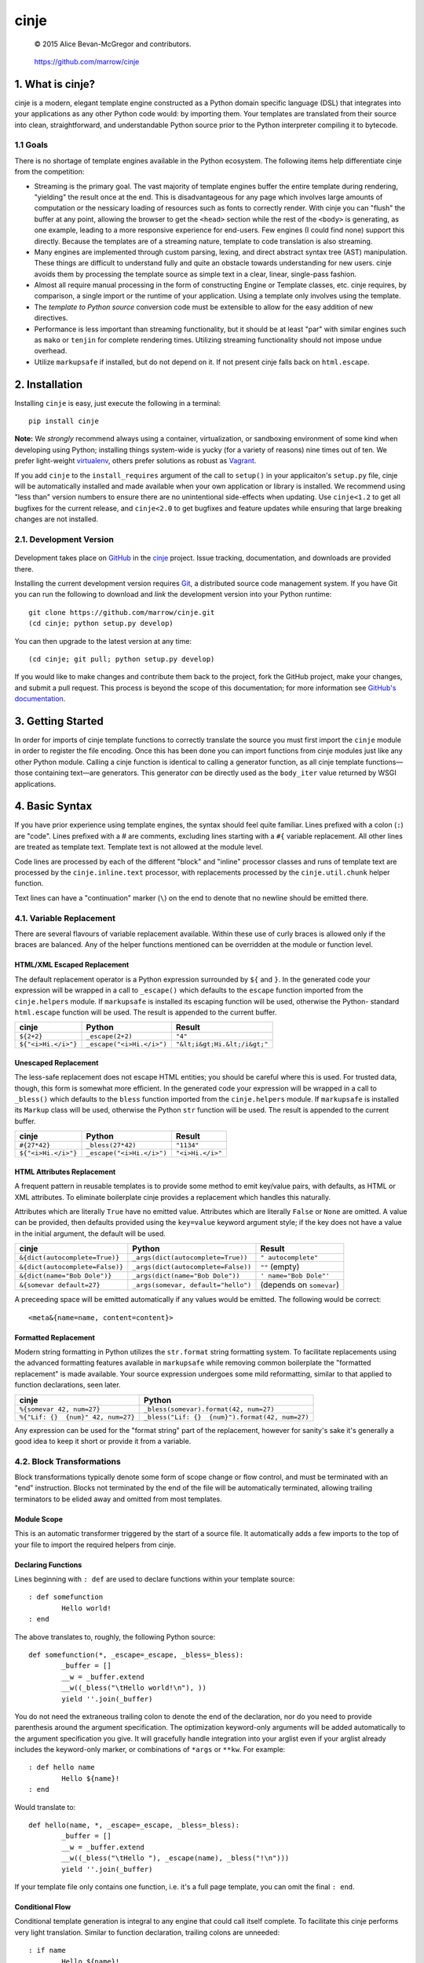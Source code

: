 =====
cinje
=====

    © 2015 Alice Bevan-McGregor and contributors.

..

    https://github.com/marrow/cinje

..

    |latestversion| |downloads| |masterstatus| |mastercover| |issuecount|

1. What is cinje?
=================

cinje is a modern, elegant template engine constructed as a Python domain specific language (DSL) that integrates into
your applications as any other Python code would: by importing them.  Your templates are translated from their source
into clean, straightforward, and understandable Python source prior to the Python interpreter compiling it to bytecode.

1.1 Goals
---------

There is no shortage of template engines available in the Python ecosystem.  The following items help differentiate
cinje from the competition:

* Streaming is the primary goal.  The vast majority of template engines buffer the entire template during rendering,
  "yielding" the result once at the end.  This is disadvantageous for any page which involves large amounts of
  computation or the nessicary loading of resources such as fonts to correctly render.  With cinje you can "flush" the
  buffer at any point, allowing the browser to get the ``<head>`` section while the rest of the ``<body>`` is
  generating, as one example, leading to a more responsive experience for end-users.  Few engines (I could find none)
  support this directly.  Because the templates are of a streaming nature, template to code translation is also
  streaming.
* Many engines are implemented through custom parsing, lexing, and direct abstract syntax tree (AST) manipulation.
  These things are difficult to understand fully and quite an obstacle towards understanding for new users.  cinje
  avoids them by processing the template source as simple text in a clear, linear, single-pass fashion.
* Almost all require manual processing in the form of constructing Engine or Template classes, etc.  cinje requires,
  by comparison, a single import or the runtime of your application.  Using a template only involves using the
  template.
* The *template to Python source* conversion code must be extensible to allow for the easy addition of new directives.
* Performance is less important than streaming functionality, but it should be at least "par" with similar engines
  such as ``mako`` or ``tenjin`` for complete rendering times.  Utilizing streaming functionality should not impose
  undue overhead.
* Utilize ``markupsafe`` if installed, but do not depend on it.  If not present cinje falls back on ``html.escape``.


2. Installation
===============

Installing ``cinje`` is easy, just execute the following in a terminal::

    pip install cinje

**Note:** We *strongly* recommend always using a container, virtualization, or sandboxing environment of some kind when
developing using Python; installing things system-wide is yucky (for a variety of reasons) nine times out of ten.  We prefer light-weight `virtualenv <https://virtualenv.pypa.io/en/latest/virtualenv.html>`_, others prefer solutions as robust as `Vagrant <http://www.vagrantup.com>`_.

If you add ``cinje`` to the ``install_requires`` argument of the call to ``setup()`` in your applicaiton's
``setup.py`` file, cinje will be automatically installed and made available when your own application or
library is installed.  We recommend using "less than" version numbers to ensure there are no unintentional
side-effects when updating.  Use ``cinje<1.2`` to get all bugfixes for the current release, and
``cinje<2.0`` to get bugfixes and feature updates while ensuring that large breaking changes are not installed.


2.1. Development Version
------------------------

    |developstatus| |developcover|

Development takes place on `GitHub <https://github.com/>`_ in the
`cinje <https://github.com/marrow/cinje/>`_ project.  Issue tracking, documentation, and downloads
are provided there.

Installing the current development version requires `Git <http://git-scm.com/>`_, a distributed source code management
system.  If you have Git you can run the following to download and *link* the development version into your Python
runtime::

    git clone https://github.com/marrow/cinje.git
    (cd cinje; python setup.py develop)

You can then upgrade to the latest version at any time::

    (cd cinje; git pull; python setup.py develop)

If you would like to make changes and contribute them back to the project, fork the GitHub project, make your changes,
and submit a pull request.  This process is beyond the scope of this documentation; for more information see
`GitHub's documentation <http://help.github.com/>`_.


3. Getting Started
==================

In order for imports of cinje template functions to correctly translate the source you must first import the ``cinje``
module in order to register the file encoding.  Once this has been done you can import functions from cinje modules
just like any other Python module.  Calling a cinje function is identical to calling a generator function, as all
cinje template functions—those containing text—are generators.  This generator *can* be directly used as the
``body_iter`` value returned by WSGI applications.


4. Basic Syntax
===============

If you have prior experience using template engines, the syntax should feel quite familiar.  Lines prefixed with a
colon (``:``) are "code".  Lines prefixed with a # are comments, excluding lines starting with a ``#{`` variable
replacement.  All other lines are treated as template text.  Template text is not allowed at the module level.

Code lines are processed by each of the different "block" and "inline" processor classes and runs of template text
are processed by the ``cinje.inline.text`` processor, with replacements processed by the ``cinje.util.chunk``
helper function.

Text lines can have a "continuation" marker (``\``) on the end to denote that no newline should be emitted there.

4.1. Variable Replacement
-------------------------

There are several flavours of variable replacement available.  Within these use of curly braces is allowed only if
the braces are balanced.  Any of the helper functions mentioned can be overridden at the module or function level.

HTML/XML Escaped Replacement
~~~~~~~~~~~~~~~~~~~~~~~~~~~~

The default replacement operator is a Python expression surrounded by ``${`` and ``}``.  In the generated code your
expression will be wrapped in a call to ``_escape()`` which defaults to the ``escape`` function imported from the
``cinje.helpers`` module.  If ``markupsafe`` is installed its escaping function will be used, otherwise the Python-
standard ``html.escape`` function will be used.  The result is appended to the current buffer.

============================= ================================ ================================
cinje                         Python                           Result
============================= ================================ ================================
``${2+2}``                    ``_escape(2+2)``                 ``"4"``
``${"<i>Hi.</i>"}``           ``_escape("<i>Hi.</i>")``        ``"&lt;i&gt;Hi.&lt;/i&gt;"``
============================= ================================ ================================

Unescaped Replacement
~~~~~~~~~~~~~~~~~~~~~

The less-safe replacement does not escape HTML entities; you should be careful where this is used.  For trusted
data, though, this form is somewhat more efficient.  In the generated code your expression will be wrapped in a call
to ``_bless()`` which defaults to the ``bless`` function imported from the ``cinje.helpers`` module.  If
``markupsafe`` is installed its ``Markup`` class will be used, otherwise the Python ``str`` function will be used.
The result is appended to the current buffer.

============================= ================================ ================================
cinje                         Python                           Result
============================= ================================ ================================
``#{27*42}``                  ``_bless(27*42)``                ``"1134"``
``${"<i>Hi.</i>"}``           ``_escape("<i>Hi.</i>")``        ``"<i>Hi.</i>"``
============================= ================================ ================================

HTML Attributes Replacement
~~~~~~~~~~~~~~~~~~~~~~~~~~~

A frequent pattern in reusable templates is to provide some method to emit key/value pairs, with defaults, as HTML or
XML attributes.  To eliminate boilerplate cinje provides a replacement which handles this naturally.

Attributes which are literally ``True`` have no emitted value.  Attributes which are literally ``False`` or ``None``
are omitted.  A value can be provided, then defaults provided using the ``key=value`` keyword argument style; if the
key does not have a value in the initial argument, the default will be used.

=================================== ======================================= ================================
cinje                               Python                                  Result
=================================== ======================================= ================================
``&{dict(autocomplete=True)}``      ``_args(dict(autocomplete=True))``      ``" autocomplete"``
``&{dict(autocomplete=False)}``     ``_args(dict(autocomplete=False))``     ``""`` (empty)
``&{dict(name="Bob Dole")}``        ``_args(dict(name="Bob Dole"))``        ``' name="Bob Dole"'``
``&{somevar default=27}``           ``_args(somevar, default="hello")``     (depends on ``somevar``)
=================================== ======================================= ================================

A preceeding space will be emitted automatically if any values would be emitted.  The following would be correct::

	<meta&{name=name, content=content}>

Formatted Replacement
~~~~~~~~~~~~~~~~~~~~~

Modern string formatting in Python utilizes the ``str.format`` string formatting system.  To facilitate replacements
using the advanced formatting features available in ``markupsafe`` while removing common boilerplate the "formatted
replacement" is made available.  Your source expression undergoes some mild reformatting, similar to that applied to
function declarations, seen later.

=================================== ===============================================
cinje                               Python
=================================== ===============================================
``%{somevar 42, num=27}``           ``_bless(somevar).format(42, num=27)``
``%{"Lif: {}  {num}" 42, num=27}``  ``_bless("Lif: {}  {num}").format(42, num=27)``
=================================== ===============================================

Any expression can be used for the "format string" part of the replacement, however for sanity's sake it's generally
a good idea to keep it short or provide it from a variable.

4.2. Block Transformations
--------------------------

Block transformations typically denote some form of scope change or flow control, and must be terminated with an
"end" instruction.  Blocks not terminated by the end of the file will be automatically terminated, allowing trailing
terminators to be elided away and omitted from most templates.

Module Scope
~~~~~~~~~~~~

This is an automatic transformer triggered by the start of a source file.  It automatically adds a few imports to the
top of your file to import the required helpers from cinje.


Declaring Functions
~~~~~~~~~~~~~~~~~~~

Lines beginning with ``: def`` are used to declare functions within your template source::

	: def somefunction
		Hello world!
	: end

The above translates to, roughly, the following Python source::

	def somefunction(*, _escape=_escape, _bless=_bless):
		_buffer = []
		__w = _buffer.extend
		__w((_bless("\tHello world!\n"), ))
		yield ''.join(_buffer)

You do not need the extraneous trailing colon to denote the end of the declaration, nor do you need to provide
parenthesis around the argument specification.  The optimization keyword-only arguments will be added automatically to
the argument specification you give.  It will gracefully handle integration into your arglist even if your arglist
already includes the keyword-only marker, or combinations of ``*args`` or ``**kw``.  For example::

	: def hello name
		Hello ${name}!
	: end

Would translate to::

	def hello(name, *, _escape=_escape, _bless=_bless):
		_buffer = []
		__w = _buffer.extend
		__w((_bless("\tHello "), _escape(name), _bless("!\n")))
		yield ''.join(_buffer)

If your template file only contains one function, i.e. it's a full page template, you can omit the final ``: end``.

Conditional Flow
~~~~~~~~~~~~~~~~

Conditional template generation is integral to any engine that could call itself complete.  To facilitate this cinje
performs very light translation.  Similar to function declaration, trailing colons are unneeded::

	: if name
		Hello ${name}!
	: elif name == "Bob Dole"
		Mehp, ${name}!
	: else
		Hello world!
	: end

The translation is straightforward::

	if name:
		# …
	elif name == "Bob Dole":
		# …
	else:
		…


Iteration
~~~~~~~~~

Nearly identical to conditional flow, iteration is directly supported::

	: for name in names
		Hello ${name}!
	: end

Translates to::

	for name in names:
		# …

A helper is provided called ``iterate`` which acts similarly to ``enumerate`` but can provide additional details.
It's a generator that yields ``namedtuple`` values in the form ``(first, last, index, total, value)``.  If the current
loop iteration represents the first iteration, ``first`` will be True.  Similarly—and even for generators where a
total number of values being iterated could not be calculated beforehand—on the final iteration ``last`` will be True.
The ``index`` value is an atomic counter provided by ``enumerate``, and ``total`` will be the total number of elements
being iterated if the object being iterated supports length determination.  You can loop over its results directly::

	: for item in iterate(iterable)
		: if item.first
			…
		: end
	: end

You can also unpack them::

	: for first, last, index, total, value in iterate(iterable)
		…
	: end

If you wish to unpack the values being iterated, you can wrap the additional unpacking in a tuple::

	: for first, last, i, total, (foo, bar, baz) in iterate(iterable)
		…
	: end


Inheritance
~~~~~~~~~~~

Due to the streaming and "native Python code" natures of cinje, template inheritance is generally handled through
the standard definition of functions, and passing of those first-class objects around.  The most common case, where
one template "wraps" another, is handled through the ``: using`` and ``: yield`` directives.

An example "parent" template::

	: def page **properties
	<html>
		<body&{properties}>
			: yield
		</body>
	</html>
	: end

When called, functions that include a bare yield (and only one is allowed per function) will flush their buffers
automatically prior to the yield, then flush automatically at the end of the function, just like any other.  This has
the effect of extending the wrapped template's buffer by, at a minimum, two elements (prefix and suffix), though
additional ``: flush`` statements within the wrapper are allowed.

**Important note:** Because the bare yield will produce a value of ``None``, wrapping functions like these are **not**
safe for use as a WSGI body iterable.

Subsequently, to use this wrapper::

	: using page
		<p>Hello world!</p>
	: end

Execution of this would produce the following HTML::

	<html>
		<body>
			<p>Hello world!</p>
		</body>
	</html>

Because wrapping templates are just template functions like any other, you can pass arguments to them.  In the above
example we're using arbitrary keyword arguments as a "HTML attribute" replacement.  The following::

	: using page class_="hero"
	: end

Would produce the following::

	<html>
		<body class="hero">
		</body>
	</html>

Similar to having a single-function file, if your whole template is wrapped you can omit the trailing ``: end`` as one
will be added for you automatically at the end of the file if it is missing.

4.3. Inline Transformations
---------------------------

Inline transformations are code lines that do not "start" a section that subsequently needs an "end".

Code
~~~~

Lines prefixed with ``:`` that aren't matched by another transformation rule are treated as inline Python code in the
generated module.  Within these bits of code you do have access to the helpers and buffer, and so can easily customize
template rendering at runtime.

The only lines acceptable at the module scope are code and comments.

Comments
~~~~~~~~

Comments are preserved in the final Python source.  Any line starting with the Python-standard line comment prefix,
a ``#`` hash mark or "pound" symbol, that doesn't match another rule, will be preserved as a comment.  If the line is
instead prefixed with a double hash mark ``##`` the comment will be stripped and *not* included in the final Python
module.

Flush
~~~~~

The ``: flush`` statement triggers cinje to emit the Python code needed to yield the current contents of the template
buffer and clear it.  The result, in Python, is roughly analogous to::

	yield ''.join(_buffer)
	_buffer.clear()

A flush is automatically triggered when falling off the bottom of a template function if it is known that there will
be un-flushed text in the buffer.

Text
~~~~

Text covers every other line present in your template source.  cinje efficiently gathers consecutive lines of template
text, collapses runs of static text into single strings, and splits the template text up to process replacements.

Template text is not permitted at the module scope as there can be no way to "yield" the buffer from there.  To save
on method calls, the following::

	<meta&{name=name, content=content}>

Is translated, roughly, into the following single outer call and three nested calls:

	__w((
		_bless('<meta'),
		_args(name=name, content=content),
		_bless('>')
	))

See the Variable Replacement section for details on the replacement options that are available and how they operate.


5. Version History
==================

Version 1.0
-----------

* Initial release.


6. License
==========

cinje has been released under the MIT Open Source license.

6.1. The MIT License
--------------------

Copyright © 2015 Alice Bevan-McGregor and contributors.

Permission is hereby granted, free of charge, to any person obtaining a copy of this software and associated
documentation files (the “Software”), to deal in the Software without restriction, including without limitation the
rights to use, copy, modify, merge, publish, distribute, sublicense, and/or sell copies of the Software, and to permit
persons to whom the Software is furnished to do so, subject to the following conditions:

The above copyright notice and this permission notice shall be included in all copies or substantial portions of the
Software.

THE SOFTWARE IS PROVIDED “AS IS”, WITHOUT WARRANTY OF ANY KIND, EXPRESS OR IMPLIED, INCLUDING BUT NOT LIMITED TO THE
WARRANTIES OF MERCHANTABILITY, FITNESS FOR A PARTICULAR PURPOSE AND NON-INFRINGEMENT. IN NO EVENT SHALL THE AUTHORS OR
COPYRIGHT HOLDERS BE LIABLE FOR ANY CLAIM, DAMAGES OR OTHER LIABILITY, WHETHER IN AN ACTION OF CONTRACT, TORT OR
OTHERWISE, ARISING FROM, OUT OF OR IN CONNECTION WITH THE SOFTWARE OR THE USE OR OTHER DEALINGS IN THE SOFTWARE.


.. |masterstatus| image:: http://img.shields.io/travis/marrow/cinje/master.svg?style=flat
    :target: https://travis-ci.org/marrow/cinje
    :alt: Release Build Status

.. |developstatus| image:: http://img.shields.io/travis/marrow/cinje/develop.svg?style=flat
    :target: https://travis-ci.org/marrow/cinje
    :alt: Development Build Status

.. |latestversion| image:: http://img.shields.io/pypi/v/cinje.svg?style=flat
    :target: https://pypi.python.org/pypi/cinje
    :alt: Latest Version

.. |downloads| image:: http://img.shields.io/pypi/dw/cinje.svg?style=flat
    :target: https://pypi.python.org/pypi/cinje
    :alt: Downloads per Week

.. |mastercover| image:: http://img.shields.io/coveralls/marrow/cinje/master.svg?style=flat
    :target: https://travis-ci.org/marrow/cinje
    :alt: Release Test Coverage

.. |developcover| image:: http://img.shields.io/coveralls/marrow/cinje/develop.svg?style=flat
    :target: https://travis-ci.org/marrow/cinje
    :alt: Development Test Coverage

.. |issuecount| image:: http://img.shields.io/github/issues/marrow/cinje.svg?style=flat
    :target: https://github.com/marrow/cinje/issues
    :alt: Github Issues

.. |cake| image:: http://img.shields.io/badge/cake-lie-1b87fb.svg?style=flat
